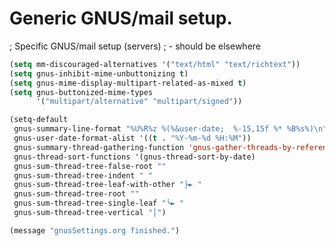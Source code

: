 * Generic GNUS/mail setup.

; Specific GNUS/mail setup (servers)
;   - should be elsewhere

#+BEGIN_SRC emacs-lisp
(setq mm-discouraged-alternatives '("text/html" "text/richtext"))
(setq gnus-inhibit-mime-unbuttonizing t)
(setq gnus-mime-display-multipart-related-as-mixed t)
(setq gnus-buttonized-mime-types
      '("multipart/alternative" "multipart/signed"))

(setq-default
 gnus-summary-line-format "%U%R%z %(%&user-date;  %-15,15f %* %B%s%)\n"
 gnus-user-date-format-alist '((t . "%Y-%m-%d %H:%M"))
 gnus-summary-thread-gathering-function 'gnus-gather-threads-by-references
 gnus-thread-sort-functions '(gnus-thread-sort-by-date)
 gnus-sum-thread-tree-false-root ""
 gnus-sum-thread-tree-indent " "
 gnus-sum-thread-tree-leaf-with-other "├► "
 gnus-sum-thread-tree-root ""
 gnus-sum-thread-tree-single-leaf "╰► "
 gnus-sum-thread-tree-vertical "│")

(message "gnusSettings.org finished.")
#+END_SRC

#+RESULTS:
: │

